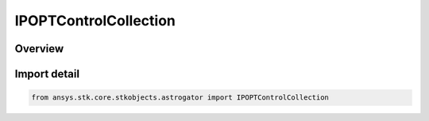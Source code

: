 IPOPTControlCollection
======================

.. py:class:: ansys.stk.core.stkobjects.astrogator.IPOPTControlCollection

   Bases: :py:class:`~ansys.stk.core.stkobjects.astrogator.IIPOPTControlCollection`

   Properties for the list of IPOPT control parameters.

.. py:currentmodule:: IPOPTControlCollection

Overview
--------


Import detail
-------------

.. code-block:: python

    from ansys.stk.core.stkobjects.astrogator import IPOPTControlCollection




